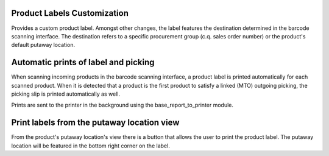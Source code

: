 Product Labels Customization
============================
Provides a custom product label. Amongst other changes, the label features
the destination determined in the barcode scanning interface. The destination
refers to a specific procurement group (c.q. sales order number) or the
product's default putaway location.

Automatic prints of label and picking
=====================================
When scanning incoming products in the barcode scanning interface, a product
label is printed automatically for each scanned product. When it is detected
that a product is the first product to satisfy a linked (MTO) outgoing
picking, the picking slip is printed automatically as well.

Prints are sent to the printer in the background using the
base_report_to_printer module.

Print labels from the putaway location view
===========================================
From the product's putaway location's view there is a button that allows the
user to print the product label. The putaway location will be featured in the
bottom right corner on the label.
